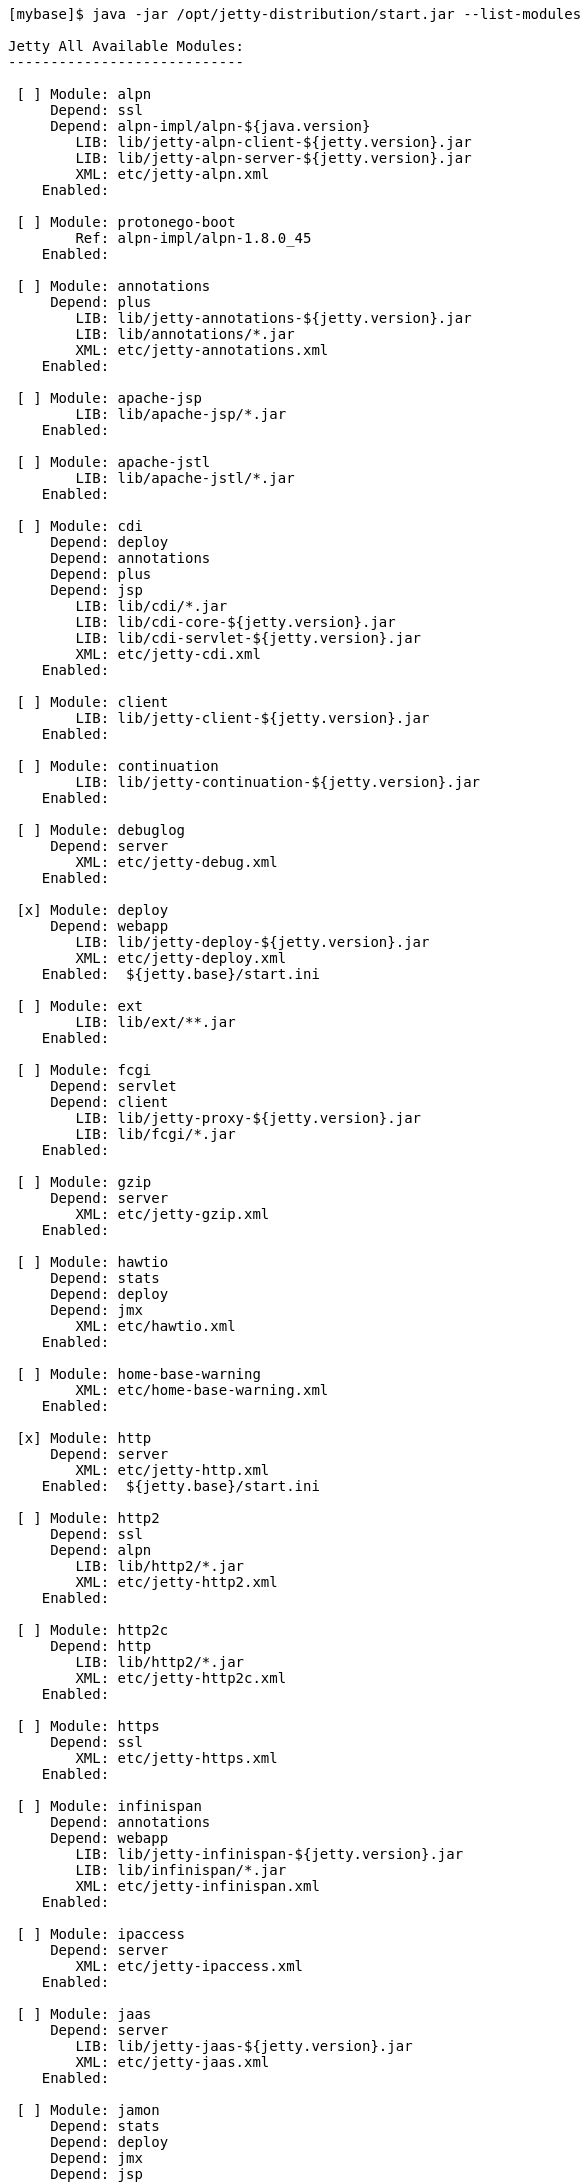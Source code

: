 //
//  ========================================================================
//  Copyright (c) 1995-2018 Mort Bay Consulting Pty. Ltd.
//  ========================================================================
//  All rights reserved. This program and the accompanying materials
//  are made available under the terms of the Eclipse Public License v1.0
//  and Apache License v2.0 which accompanies this distribution.
//
//      The Eclipse Public License is available at
//      http://www.eclipse.org/legal/epl-v10.html
//
//      The Apache License v2.0 is available at
//      http://www.opensource.org/licenses/apache2.0.php
//
//  You may elect to redistribute this code under either of these licenses.
//  ========================================================================
//

[source, screen, subs="{sub-order}"]
....
[mybase]$ java -jar /opt/jetty-distribution/start.jar --list-modules

Jetty All Available Modules:
----------------------------

 [ ] Module: alpn
     Depend: ssl
     Depend: alpn-impl/alpn-${java.version}
        LIB: lib/jetty-alpn-client-${jetty.version}.jar
        LIB: lib/jetty-alpn-server-${jetty.version}.jar
        XML: etc/jetty-alpn.xml
    Enabled: <not enabled in this configuration>

 [ ] Module: protonego-boot
        Ref: alpn-impl/alpn-1.8.0_45
    Enabled: <not enabled in this configuration>

 [ ] Module: annotations
     Depend: plus
        LIB: lib/jetty-annotations-${jetty.version}.jar
        LIB: lib/annotations/*.jar
        XML: etc/jetty-annotations.xml
    Enabled: <not enabled in this configuration>

 [ ] Module: apache-jsp
        LIB: lib/apache-jsp/*.jar
    Enabled: <not enabled in this configuration>

 [ ] Module: apache-jstl
        LIB: lib/apache-jstl/*.jar
    Enabled: <not enabled in this configuration>

 [ ] Module: cdi
     Depend: deploy
     Depend: annotations
     Depend: plus
     Depend: jsp
        LIB: lib/cdi/*.jar
        LIB: lib/cdi-core-${jetty.version}.jar
        LIB: lib/cdi-servlet-${jetty.version}.jar
        XML: etc/jetty-cdi.xml
    Enabled: <not enabled in this configuration>

 [ ] Module: client
        LIB: lib/jetty-client-${jetty.version}.jar
    Enabled: <not enabled in this configuration>

 [ ] Module: continuation
        LIB: lib/jetty-continuation-${jetty.version}.jar
    Enabled: <not enabled in this configuration>

 [ ] Module: debuglog
     Depend: server
        XML: etc/jetty-debug.xml
    Enabled: <not enabled in this configuration>

 [x] Module: deploy
     Depend: webapp
        LIB: lib/jetty-deploy-${jetty.version}.jar
        XML: etc/jetty-deploy.xml
    Enabled: <via> ${jetty.base}/start.ini

 [ ] Module: ext
        LIB: lib/ext/**.jar
    Enabled: <not enabled in this configuration>

 [ ] Module: fcgi
     Depend: servlet
     Depend: client
        LIB: lib/jetty-proxy-${jetty.version}.jar
        LIB: lib/fcgi/*.jar
    Enabled: <not enabled in this configuration>

 [ ] Module: gzip
     Depend: server
        XML: etc/jetty-gzip.xml
    Enabled: <not enabled in this configuration>

 [ ] Module: hawtio
     Depend: stats
     Depend: deploy
     Depend: jmx
        XML: etc/hawtio.xml
    Enabled: <not enabled in this configuration>

 [ ] Module: home-base-warning
        XML: etc/home-base-warning.xml
    Enabled: <not enabled in this configuration>

 [x] Module: http
     Depend: server
        XML: etc/jetty-http.xml
    Enabled: <via> ${jetty.base}/start.ini

 [ ] Module: http2
     Depend: ssl
     Depend: alpn
        LIB: lib/http2/*.jar
        XML: etc/jetty-http2.xml
    Enabled: <not enabled in this configuration>

 [ ] Module: http2c
     Depend: http
        LIB: lib/http2/*.jar
        XML: etc/jetty-http2c.xml
    Enabled: <not enabled in this configuration>

 [ ] Module: https
     Depend: ssl
        XML: etc/jetty-https.xml
    Enabled: <not enabled in this configuration>

 [ ] Module: infinispan
     Depend: annotations
     Depend: webapp
        LIB: lib/jetty-infinispan-${jetty.version}.jar
        LIB: lib/infinispan/*.jar
        XML: etc/jetty-infinispan.xml
    Enabled: <not enabled in this configuration>

 [ ] Module: ipaccess
     Depend: server
        XML: etc/jetty-ipaccess.xml
    Enabled: <not enabled in this configuration>

 [ ] Module: jaas
     Depend: server
        LIB: lib/jetty-jaas-${jetty.version}.jar
        XML: etc/jetty-jaas.xml
    Enabled: <not enabled in this configuration>

 [ ] Module: jamon
     Depend: stats
     Depend: deploy
     Depend: jmx
     Depend: jsp
        LIB: lib/jamon/**.jar
        XML: etc/jamon.xml
    Enabled: <not enabled in this configuration>

 [ ] Module: jaspi
     Depend: security
        LIB: lib/jetty-jaspi-${jetty.version}.jar
        LIB: lib/jaspi/*.jar
    Enabled: <not enabled in this configuration>

 [ ] Module: jdbc-sessions
     Depend: annotations
     Depend: webapp
        XML: etc/jetty-jdbc-sessions.xml
    Enabled: <not enabled in this configuration>

 [ ] Module: jminix
     Depend: stats
     Depend: jmx
        LIB: lib/jminix/**.jar
        XML: etc/jminix.xml
    Enabled: <not enabled in this configuration>

 [ ] Module: jmx
     Depend: server
        LIB: lib/jetty-jmx-${jetty.version}.jar
        XML: etc/jetty-jmx.xml
    Enabled: <not enabled in this configuration>

 [ ] Module: jmx-remote
     Depend: jmx
        XML: etc/jetty-jmx-remote.xml
    Enabled: <not enabled in this configuration>

 [ ] Module: jndi
     Depend: server
        LIB: lib/jetty-jndi-${jetty.version}.jar
        LIB: lib/jndi/*.jar
    Enabled: <not enabled in this configuration>

 [ ] Module: jolokia
     Depend: stats
     Depend: deploy
     Depend: jmx
        XML: etc/jolokia.xml
    Enabled: <not enabled in this configuration>

 [ ] Module: jsp
     Depend: servlet
     Depend: annotations
     Depend: apache-jsp
    Enabled: <not enabled in this configuration>

 [ ] Module: jstl
     Depend: jsp
     Depend: apache-jstl
    Enabled: <not enabled in this configuration>

 [ ] Module: jvm
    Enabled: <not enabled in this configuration>

 [ ] Module: logging
        LIB: lib/logging/**.jar
        LIB: resources/
        XML: etc/jetty-logging.xml
    Enabled: <not enabled in this configuration>

 [ ] Module: lowresources
     Depend: server
        XML: etc/jetty-lowresources.xml
    Enabled: <not enabled in this configuration>

 [ ] Module: monitor
     Depend: server
     Depend: client
        LIB: lib/monitor/jetty-monitor-${jetty.version}.jar
        XML: etc/jetty-monitor.xml
    Enabled: <not enabled in this configuration>

 [ ] Module: nosql
     Depend: webapp
        LIB: lib/jetty-nosql-${jetty.version}.jar
        LIB: lib/nosql/*.jar
        XML: etc/jetty-nosql.xml
    Enabled: <not enabled in this configuration>

 [ ] Module: plus
     Depend: server
     Depend: security
     Depend: jndi
     Depend: webapp
        LIB: lib/jetty-plus-${jetty.version}.jar
        XML: etc/jetty-plus.xml
    Enabled: <not enabled in this configuration>

 [ ] Module: proxy
     Depend: servlet
     Depend: client
        LIB: lib/jetty-proxy-${jetty.version}.jar
        XML: etc/jetty-proxy.xml
    Enabled: <not enabled in this configuration>

 [ ] Module: quickstart
     Depend: server
     Depend: plus
     Depend: annotations
        LIB: lib/jetty-quickstart-${jetty.version}.jar
    Enabled: <not enabled in this configuration>

 [ ] Module: requestlog
     Depend: server
        XML: etc/jetty-requestlog.xml
    Enabled: <not enabled in this configuration>

 [ ] Module: resources
        LIB: resources/
    Enabled: <not enabled in this configuration>

 [ ] Module: rewrite
     Depend: server
        LIB: lib/jetty-rewrite-${jetty.version}.jar
        XML: etc/jetty-rewrite.xml
    Enabled: <not enabled in this configuration>

 [x] Module: security
     Depend: server
        LIB: lib/jetty-security-${jetty.version}.jar
    Enabled: <via> <transitive from> ${jetty.base}/start.ini
    Enabled: <via> ${jetty.base}/start.ini

 [x] Module: server
        LIB: lib/servlet-api-3.1.jar
        LIB: lib/jetty-schemas-3.1.jar
        LIB: lib/jetty-http-${jetty.version}.jar
        LIB: lib/jetty-server-${jetty.version}.jar
        LIB: lib/jetty-xml-${jetty.version}.jar
        LIB: lib/jetty-util-${jetty.version}.jar
        LIB: lib/jetty-io-${jetty.version}.jar
        XML: etc/jetty.xml
    Enabled: <via> <transitive from> ${jetty.base}/start.ini
    Enabled: <via> ${jetty.base}/start.ini

 [x] Module: servlet
     Depend: server
        LIB: lib/jetty-servlet-${jetty.version}.jar
    Enabled: <via> <transitive from> ${jetty.base}/start.ini
    Enabled: <via> ${jetty.base}/start.ini

 [ ] Module: servlets
     Depend: servlet
        LIB: lib/jetty-servlets-${jetty.version}.jar
    Enabled: <not enabled in this configuration>

 [ ] Module: setuid
     Depend: server
        LIB: lib/setuid/jetty-setuid-java-1.0.3.jar
        XML: etc/jetty-setuid.xml
    Enabled: <not enabled in this configuration>

 [ ] Module: spring
     Depend: server
        LIB: lib/spring/*.jar
    Enabled: <not enabled in this configuration>

 [ ] Module: ssl
     Depend: server
        XML: etc/jetty-ssl.xml
        XML: etc/jetty-ssl-context.xml
    Enabled: <not enabled in this configuration>

 [ ] Module: stats
     Depend: server
        XML: etc/jetty-stats.xml
    Enabled: <not enabled in this configuration>

 [x] Module: webapp
     Depend: servlet
     Depend: security
        LIB: lib/jetty-webapp-${jetty.version}.jar
    Enabled: <via> ${jetty.base}/start.ini
    Enabled: <via> <transitive from> ${jetty.base}/start.ini

 [ ] Module: websocket
     Depend: annotations
        LIB: lib/websocket/*.jar
    Enabled: <not enabled in this configuration>

Jetty Selected Module Ordering:
-------------------------------
    1) server          ${jetty.base}/start.ini
    2) http            ${jetty.base}/start.ini
    2) security        ${jetty.base}/start.ini
    2) servlet         ${jetty.base}/start.ini
    3) webapp          ${jetty.base}/start.ini
    4) deploy          ${jetty.base}/start.ini
....
